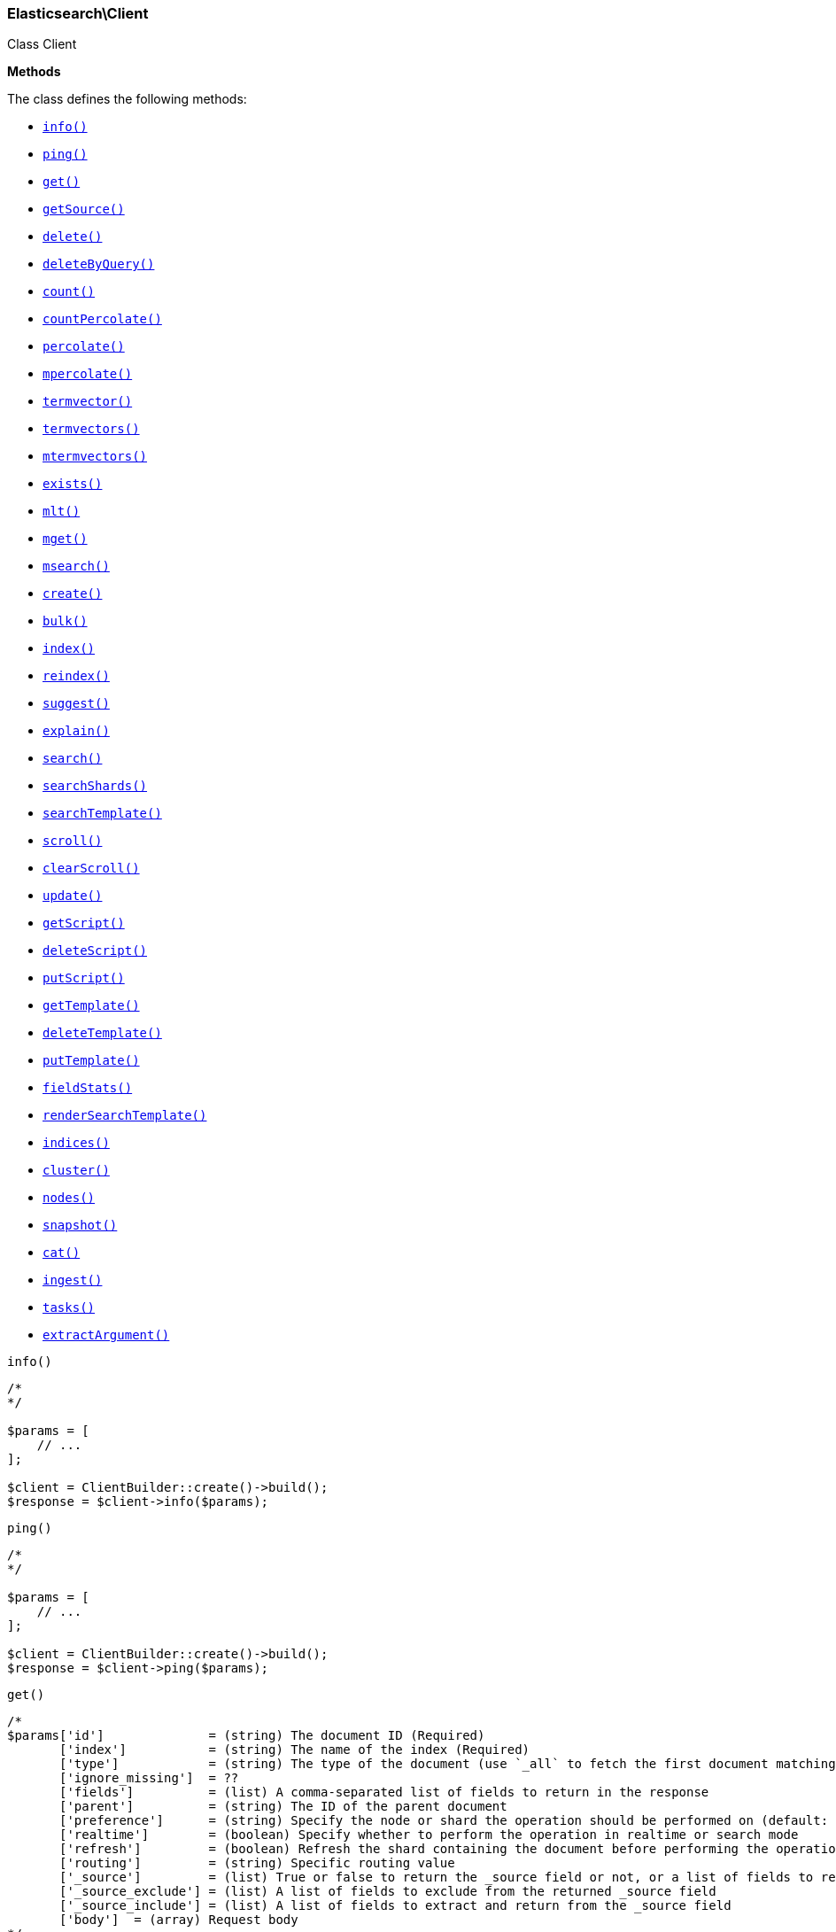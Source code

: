 

[[Elasticsearch_Client]]
=== Elasticsearch\Client



Class Client


*Methods*

The class defines the following methods:

* <<Elasticsearch_Clientinfo_info,`info()`>>
* <<Elasticsearch_Clientping_ping,`ping()`>>
* <<Elasticsearch_Clientget_get,`get()`>>
* <<Elasticsearch_ClientgetSource_getSource,`getSource()`>>
* <<Elasticsearch_Clientdelete_delete,`delete()`>>
* <<Elasticsearch_ClientdeleteByQuery_deleteByQuery,`deleteByQuery()`>>
* <<Elasticsearch_Clientcount_count,`count()`>>
* <<Elasticsearch_ClientcountPercolate_countPercolate,`countPercolate()`>>
* <<Elasticsearch_Clientpercolate_percolate,`percolate()`>>
* <<Elasticsearch_Clientmpercolate_mpercolate,`mpercolate()`>>
* <<Elasticsearch_Clienttermvector_termvector,`termvector()`>>
* <<Elasticsearch_Clienttermvectors_termvectors,`termvectors()`>>
* <<Elasticsearch_Clientmtermvectors_mtermvectors,`mtermvectors()`>>
* <<Elasticsearch_Clientexists_exists,`exists()`>>
* <<Elasticsearch_Clientmlt_mlt,`mlt()`>>
* <<Elasticsearch_Clientmget_mget,`mget()`>>
* <<Elasticsearch_Clientmsearch_msearch,`msearch()`>>
* <<Elasticsearch_Clientcreate_create,`create()`>>
* <<Elasticsearch_Clientbulk_bulk,`bulk()`>>
* <<Elasticsearch_Clientindex_index,`index()`>>
* <<Elasticsearch_Clientreindex_reindex,`reindex()`>>
* <<Elasticsearch_Clientsuggest_suggest,`suggest()`>>
* <<Elasticsearch_Clientexplain_explain,`explain()`>>
* <<Elasticsearch_Clientsearch_search,`search()`>>
* <<Elasticsearch_ClientsearchShards_searchShards,`searchShards()`>>
* <<Elasticsearch_ClientsearchTemplate_searchTemplate,`searchTemplate()`>>
* <<Elasticsearch_Clientscroll_scroll,`scroll()`>>
* <<Elasticsearch_ClientclearScroll_clearScroll,`clearScroll()`>>
* <<Elasticsearch_Clientupdate_update,`update()`>>
* <<Elasticsearch_ClientgetScript_getScript,`getScript()`>>
* <<Elasticsearch_ClientdeleteScript_deleteScript,`deleteScript()`>>
* <<Elasticsearch_ClientputScript_putScript,`putScript()`>>
* <<Elasticsearch_ClientgetTemplate_getTemplate,`getTemplate()`>>
* <<Elasticsearch_ClientdeleteTemplate_deleteTemplate,`deleteTemplate()`>>
* <<Elasticsearch_ClientputTemplate_putTemplate,`putTemplate()`>>
* <<Elasticsearch_ClientfieldStats_fieldStats,`fieldStats()`>>
* <<Elasticsearch_ClientrenderSearchTemplate_renderSearchTemplate,`renderSearchTemplate()`>>
* <<Elasticsearch_Clientindices_indices,`indices()`>>
* <<Elasticsearch_Clientcluster_cluster,`cluster()`>>
* <<Elasticsearch_Clientnodes_nodes,`nodes()`>>
* <<Elasticsearch_Clientsnapshot_snapshot,`snapshot()`>>
* <<Elasticsearch_Clientcat_cat,`cat()`>>
* <<Elasticsearch_Clientingest_ingest,`ingest()`>>
* <<Elasticsearch_Clienttasks_tasks,`tasks()`>>
* <<Elasticsearch_ClientextractArgument_extractArgument,`extractArgument()`>>




[[Elasticsearch_Clientinfo_info]]
.`info()`
****
[source,php]
----
/*
*/

$params = [
    // ...
];

$client = ClientBuilder::create()->build();
$response = $client->info($params);
----
****



[[Elasticsearch_Clientping_ping]]
.`ping()`
****
[source,php]
----
/*
*/

$params = [
    // ...
];

$client = ClientBuilder::create()->build();
$response = $client->ping($params);
----
****



[[Elasticsearch_Clientget_get]]
.`get()`
****
[source,php]
----
/*
$params['id']              = (string) The document ID (Required)
       ['index']           = (string) The name of the index (Required)
       ['type']            = (string) The type of the document (use `_all` to fetch the first document matching the ID across all types) (Required)
       ['ignore_missing']  = ??
       ['fields']          = (list) A comma-separated list of fields to return in the response
       ['parent']          = (string) The ID of the parent document
       ['preference']      = (string) Specify the node or shard the operation should be performed on (default: random)
       ['realtime']        = (boolean) Specify whether to perform the operation in realtime or search mode
       ['refresh']         = (boolean) Refresh the shard containing the document before performing the operation
       ['routing']         = (string) Specific routing value
       ['_source']         = (list) True or false to return the _source field or not, or a list of fields to return
       ['_source_exclude'] = (list) A list of fields to exclude from the returned _source field
       ['_source_include'] = (list) A list of fields to extract and return from the _source field
       ['body']  = (array) Request body
*/

$params = [
    // ...
];

$client = ClientBuilder::create()->build();
$response = $client->get($params);
----
****



[[Elasticsearch_ClientgetSource_getSource]]
.`getSource()`
****
[source,php]
----
/*
$params['id']             = (string) The document ID (Required)
       ['index']          = (string) The name of the index (Required)
       ['type']           = (string) The type of the document (use `_all` to fetch the first document matching the ID across all types) (Required)
       ['ignore_missing'] = ??
       ['parent']         = (string) The ID of the parent document
       ['preference']     = (string) Specify the node or shard the operation should be performed on (default: random)
       ['realtime']       = (boolean) Specify whether to perform the operation in realtime or search mode
       ['refresh']        = (boolean) Refresh the shard containing the document before performing the operation
       ['routing']        = (string) Specific routing value
       ['body']  = (array) Request body
*/

$params = [
    // ...
];

$client = ClientBuilder::create()->build();
$response = $client->getSource($params);
----
****



[[Elasticsearch_Clientdelete_delete]]
.`delete()`
****
[source,php]
----
/*
$params['id']           = (string) The document ID (Required)
       ['index']        = (string) The name of the index (Required)
       ['type']         = (string) The type of the document (Required)
       ['consistency']  = (enum) Specific write consistency setting for the operation
       ['parent']       = (string) ID of parent document
       ['refresh']      = (boolean) Refresh the index after performing the operation
       ['replication']  = (enum) Specific replication type
       ['routing']      = (string) Specific routing value
       ['timeout']      = (time) Explicit operation timeout
       ['version_type'] = (enum) Specific version type
       ['body']  = (array) Request body
*/

$params = [
    // ...
];

$client = ClientBuilder::create()->build();
$response = $client->delete($params);
----
****



[[Elasticsearch_ClientdeleteByQuery_deleteByQuery]]
.`deleteByQuery()`
****
[source,php]
----
/*
$params[''] @todo finish the rest of these params
       ['ignore_unavailable'] = (bool) Whether specified concrete indices should be ignored when unavailable (missing or closed)
       ['allow_no_indices']   = (bool) Whether to ignore if a wildcard indices expression resolves into no concrete indices. (This includes `_all` string or when no indices have been specified)
       ['expand_wildcards']   = (enum) Whether to expand wildcard expression to concrete indices that are open, closed or both.
       ['body']  = (array) Request body
*/

$params = [
    // ...
];

$client = ClientBuilder::create()->build();
$response = $client->deleteByQuery($params);
----
****



[[Elasticsearch_Clientcount_count]]
.`count()`
****
[source,php]
----
/*
$params['index']              = (list) A comma-separated list of indices to restrict the results
       ['type']               = (list) A comma-separated list of types to restrict the results
       ['min_score']          = (number) Include only documents with a specific `_score` value in the result
       ['preference']         = (string) Specify the node or shard the operation should be performed on (default: random)
       ['routing']            = (string) Specific routing value
       ['source']             = (string) The URL-encoded query definition (instead of using the request body)
       ['body']               = (array) A query to restrict the results (optional)
       ['ignore_unavailable'] = (bool) Whether specified concrete indices should be ignored when unavailable (missing or closed)
       ['allow_no_indices']   = (bool) Whether to ignore if a wildcard indices expression resolves into no concrete indices. (This includes `_all` string or when no indices have been specified)
       ['expand_wildcards']   = (enum) Whether to expand wildcard expression to concrete indices that are open, closed or both.
       ['body']  = (array) Request body
*/

$params = [
    // ...
];

$client = ClientBuilder::create()->build();
$response = $client->count($params);
----
****



[[Elasticsearch_ClientcountPercolate_countPercolate]]
.`countPercolate()`
****
[source,php]
----
/*
$params['index']              = (list) A comma-separated list of indices to restrict the results
       ['type']               = (list) A comma-separated list of types to restrict the results
       ['id']                 = (string) ID of document
       ['ignore_unavailable'] = (boolean) Whether specified concrete indices should be ignored when unavailable (missing or closed)
       ['preference']         = (string) Specify the node or shard the operation should be performed on (default: random)
       ['routing']            = (string) Specific routing value
       ['allow_no_indices']   = (boolean) Whether to ignore if a wildcard indices expression resolves into no concrete indices. (This includes `_all` string or when no indices have been specified)
       ['body']               = (array) A query to restrict the results (optional)
       ['ignore_unavailable'] = (bool) Whether specified concrete indices should be ignored when unavailable (missing or closed)
       ['percolate_index']    = (string) The index to count percolate the document into. Defaults to index.
       ['body']  = (array) Request body
*/

$params = [
    // ...
];

$client = ClientBuilder::create()->build();
$response = $client->countPercolate($params);
----
****



[[Elasticsearch_Clientpercolate_percolate]]
.`percolate()`
****
[source,php]
----
/*
$params['index']        = (string) The name of the index with a registered percolator query (Required)
       ['type']         = (string) The document type (Required)
       ['prefer_local'] = (boolean) With `true`, specify that a local shard should be used if available, with `false`, use a random shard (default: true)
       ['body']         = (array) The document (`doc`) to percolate against registered queries; optionally also a `query` to limit the percolation to specific registered queries
       ['body']  = (array) Request body
*/

$params = [
    // ...
];

$client = ClientBuilder::create()->build();
$response = $client->percolate($params);
----
****



[[Elasticsearch_Clientmpercolate_mpercolate]]
.`mpercolate()`
****
[source,php]
----
/*
$params['index']              = (string) Default index for items which don't provide one
       ['type']               = (string) Default document type for items which don't provide one
       ['ignore_unavailable'] = (boolean) Whether specified concrete indices should be ignored when unavailable (missing or closed)
       ['allow_no_indices']   = (boolean) Whether to ignore if a wildcard indices expression resolves into no concrete indices. (This includes `_all` string or when no indices have been specified)
       ['expand_wildcards']   = (enum) Whether to expand wildcard expression to concrete indices that are open, closed or both.
       ['body']  = (array) Request body
*/

$params = [
    // ...
];

$client = ClientBuilder::create()->build();
$response = $client->mpercolate($params);
----
****



[[Elasticsearch_Clienttermvector_termvector]]
.`termvector()`
****
[source,php]
----
/*
$params['index']            = (string) Default index for items which don't provide one
       ['type']             = (string) Default document type for items which don't provide one
       ['term_statistics']  = (boolean) Specifies if total term frequency and document frequency should be returned. Applies to all returned documents unless otherwise specified in body \"params\" or \"docs\"."
       ['field_statistics'] = (boolean) Specifies if document count, sum of document frequencies and sum of total term frequencies should be returned. Applies to all returned documents unless otherwise specified in body \"params\" or \"docs\"."
       ['fields']           = (list) A comma-separated list of fields to return. Applies to all returned documents unless otherwise specified in body \"params\" or \"docs\"."
       ['offsets']          = (boolean) Specifies if term offsets should be returned. Applies to all returned documents unless otherwise specified in body \"params\" or \"docs\"."
       ['positions']        = (boolean) Specifies if term positions should be returned. Applies to all returned documents unless otherwise specified in body \"params\" or \"docs\"."
       ['payloads']         = (boolean) Specifies if term payloads should be returned. Applies to all returned documents unless otherwise specified in body \"params\" or \"docs\".
       ['body']  = (array) Request body
*/

$params = [
    // ...
];

$client = ClientBuilder::create()->build();
$response = $client->termvector($params);
----
****



[[Elasticsearch_Clienttermvectors_termvectors]]
.`termvectors()`
****
[source,php]
----
/*
Redirect to termvector, this is just a naming difference depending on version
       ['body']  = (array) Request body
*/

$params = [
    // ...
];

$client = ClientBuilder::create()->build();
$response = $client->termvectors($params);
----
****



[[Elasticsearch_Clientmtermvectors_mtermvectors]]
.`mtermvectors()`
****
[source,php]
----
/*
$params['index']            = (string) Default index for items which don't provide one
       ['type']             = (string) Default document type for items which don't provide one
       ['ids']              = (list) A comma-separated list of documents ids. You must define ids as parameter or set \"ids\" or \"docs\" in the request body
       ['term_statistics']  = (boolean) Specifies if total term frequency and document frequency should be returned. Applies to all returned documents unless otherwise specified in body \"params\" or \"docs\"."
       ['field_statistics'] = (boolean) Specifies if document count, sum of document frequencies and sum of total term frequencies should be returned. Applies to all returned documents unless otherwise specified in body \"params\" or \"docs\"."
       ['fields']           = (list) A comma-separated list of fields to return. Applies to all returned documents unless otherwise specified in body \"params\" or \"docs\"."
       ['offsets']          = (boolean) Specifies if term offsets should be returned. Applies to all returned documents unless otherwise specified in body \"params\" or \"docs\"."
       ['positions']        = (boolean) Specifies if term positions should be returned. Applies to all returned documents unless otherwise specified in body \"params\" or \"docs\"."
       ['payloads']         = (boolean) Specifies if term payloads should be returned. Applies to all returned documents unless otherwise specified in body \"params\" or \"docs\".
       ['body']  = (array) Request body
*/

$params = [
    // ...
];

$client = ClientBuilder::create()->build();
$response = $client->mtermvectors($params);
----
****



[[Elasticsearch_Clientexists_exists]]
.`exists()`
****
[source,php]
----
/*
$params['id']         = (string) The document ID (Required)
       ['index']      = (string) The name of the index (Required)
       ['type']       = (string) The type of the document (use `_all` to fetch the first document matching the ID across all types) (Required)
       ['parent']     = (string) The ID of the parent document
       ['preference'] = (string) Specify the node or shard the operation should be performed on (default: random)
       ['realtime']   = (boolean) Specify whether to perform the operation in realtime or search mode
       ['refresh']    = (boolean) Refresh the shard containing the document before performing the operation
       ['routing']    = (string) Specific routing value
       ['body']  = (array) Request body
*/

$params = [
    // ...
];

$client = ClientBuilder::create()->build();
$response = $client->exists($params);
----
****



[[Elasticsearch_Clientmlt_mlt]]
.`mlt()`
****
[source,php]
----
/*
$params['id']                     = (string) The document ID (Required)
       ['index']                  = (string) The name of the index (Required)
       ['type']                   = (string) The type of the document (use `_all` to fetch the first document matching the ID across all types) (Required)
       ['boost_terms']            = (number) The boost factor
       ['max_doc_freq']           = (number) The word occurrence frequency as count: words with higher occurrence in the corpus will be ignored
       ['max_query_terms']        = (number) The maximum query terms to be included in the generated query
       ['max_word_len']           = (number) The minimum length of the word: longer words will be ignored
       ['min_doc_freq']           = (number) The word occurrence frequency as count: words with lower occurrence in the corpus will be ignored
       ['min_term_freq']          = (number) The term frequency as percent: terms with lower occurrence in the source document will be ignored
       ['min_word_len']           = (number) The minimum length of the word: shorter words will be ignored
       ['mlt_fields']             = (list) Specific fields to perform the query against
       ['percent_terms_to_match'] = (number) How many terms have to match in order to consider the document a match (default: 0.3)
       ['routing']                = (string) Specific routing value
       ['search_from']            = (number) The offset from which to return results
       ['search_indices']         = (list) A comma-separated list of indices to perform the query against (default: the index containing the document)
       ['search_query_hint']      = (string) The search query hint
       ['search_scroll']          = (string) A scroll search request definition
       ['search_size']            = (number) The number of documents to return (default: 10)
       ['search_source']          = (string) A specific search request definition (instead of using the request body)
       ['search_type']            = (string) Specific search type (eg. `dfs_then_fetch`, `count`, etc)
       ['search_types']           = (list) A comma-separated list of types to perform the query against (default: the same type as the document)
       ['stop_words']             = (list) A list of stop words to be ignored
       ['body']                   = (array) A specific search request definition
       ['body']  = (array) Request body
*/

$params = [
    // ...
];

$client = ClientBuilder::create()->build();
$response = $client->mlt($params);
----
****



[[Elasticsearch_Clientmget_mget]]
.`mget()`
****
[source,php]
----
/*
$params['index']           = (string) The name of the index
       ['type']            = (string) The type of the document
       ['fields']          = (list) A comma-separated list of fields to return in the response
       ['parent']          = (string) The ID of the parent document
       ['preference']      = (string) Specify the node or shard the operation should be performed on (default: random)
       ['realtime']        = (boolean) Specify whether to perform the operation in realtime or search mode
       ['refresh']         = (boolean) Refresh the shard containing the document before performing the operation
       ['routing']         = (string) Specific routing value
       ['body']            = (array) Document identifiers; can be either `docs` (containing full document information) or `ids` (when index and type is provided in the URL.
       ['body']  = (array) Request body
*/

$params = [
    // ...
];

$client = ClientBuilder::create()->build();
$response = $client->mget($params);
----
****



[[Elasticsearch_Clientmsearch_msearch]]
.`msearch()`
****
[source,php]
----
/*
$params['index']       = (list) A comma-separated list of index names to use as default
       ['type']        = (list) A comma-separated list of document types to use as default
       ['search_type'] = (enum) Search operation type
       ['body']        = (array|string) The request definitions (metadata-search request definition pairs), separated by newlines
       ['body']  = (array) Request body
*/

$params = [
    // ...
];

$client = ClientBuilder::create()->build();
$response = $client->msearch($params);
----
****



[[Elasticsearch_Clientcreate_create]]
.`create()`
****
[source,php]
----
/*
$params['index']        = (string) The name of the index (Required)
       ['type']         = (string) The type of the document (Required)
       ['id']           = (string) Specific document ID (when the POST method is used)
       ['consistency']  = (enum) Explicit write consistency setting for the operation
       ['parent']       = (string) ID of the parent document
       ['refresh']      = (boolean) Refresh the index after performing the operation
       ['replication']  = (enum) Specific replication type
       ['routing']      = (string) Specific routing value
       ['timeout']      = (time) Explicit operation timeout
       ['timestamp']    = (time) Explicit timestamp for the document
       ['ttl']          = (duration) Expiration time for the document
       ['version']      = (number) Explicit version number for concurrency control
       ['version_type'] = (enum) Specific version type
       ['body']         = (array) The document
       ['body']  = (array) Request body
*/

$params = [
    // ...
];

$client = ClientBuilder::create()->build();
$response = $client->create($params);
----
****



[[Elasticsearch_Clientbulk_bulk]]
.`bulk()`
****
[source,php]
----
/*
$params['index']       = (string) Default index for items which don't provide one
       ['type']        = (string) Default document type for items which don't provide one
       ['consistency'] = (enum) Explicit write consistency setting for the operation
       ['refresh']     = (boolean) Refresh the index after performing the operation
       ['replication'] = (enum) Explicitly set the replication type
       ['fields']      = (list) Default comma-separated list of fields to return in the response for updates
       ['body']        = (array) The document
       ['body']  = (array) Request body
*/

$params = [
    // ...
];

$client = ClientBuilder::create()->build();
$response = $client->bulk($params);
----
****



[[Elasticsearch_Clientindex_index]]
.`index()`
****
[source,php]
----
/*
$params['index']        = (string) The name of the index (Required)
       ['type']         = (string) The type of the document (Required)
       ['id']           = (string) Specific document ID (when the POST method is used)
       ['consistency']  = (enum) Explicit write consistency setting for the operation
       ['op_type']      = (enum) Explicit operation type
       ['parent']       = (string) ID of the parent document
       ['refresh']      = (boolean) Refresh the index after performing the operation
       ['replication']  = (enum) Specific replication type
       ['routing']      = (string) Specific routing value
       ['timeout']      = (time) Explicit operation timeout
       ['timestamp']    = (time) Explicit timestamp for the document
       ['ttl']          = (duration) Expiration time for the document
       ['version']      = (number) Explicit version number for concurrency control
       ['version_type'] = (enum) Specific version type
       ['body']         = (array) The document
       ['body']  = (array) Request body
*/

$params = [
    // ...
];

$client = ClientBuilder::create()->build();
$response = $client->index($params);
----
****



[[Elasticsearch_Clientreindex_reindex]]
.`reindex()`
****
[source,php]
----
/*
$params['refresh']             = (boolean) Should the effected indexes be refreshed?
       ['timeout']             = (time) Time each individual bulk request should wait for shards that are unavailable
       ['consistency']         = (enum) Explicit write consistency setting for the operation
       ['wait_for_completion'] = (boolean) Should the request should block until the reindex is complete
       ['requests_per_second'] = (float) The throttle for this request in sub-requests per second. 0 means set no throttle
       ['body']                = (array) The search definition using the Query DSL and the prototype for the index request (Required)
       ['body']  = (array) Request body
*/

$params = [
    // ...
];

$client = ClientBuilder::create()->build();
$response = $client->reindex($params);
----
****



[[Elasticsearch_Clientsuggest_suggest]]
.`suggest()`
****
[source,php]
----
/*
$params['index']          = (list) A comma-separated list of index names to restrict the operation; use `_all` or empty string to perform the operation on all indices
       ['ignore_indices'] = (enum) When performed on multiple indices, allows to ignore `missing` ones
       ['preference']     = (string) Specify the node or shard the operation should be performed on (default: random)
       ['routing']        = (string) Specific routing value
       ['source']         = (string) The URL-encoded request definition (instead of using request body)
       ['body']           = (array) The request definition
       ['body']  = (array) Request body
*/

$params = [
    // ...
];

$client = ClientBuilder::create()->build();
$response = $client->suggest($params);
----
****



[[Elasticsearch_Clientexplain_explain]]
.`explain()`
****
[source,php]
----
/*
$params['id']                       = (string) The document ID (Required)
       ['index']                    = (string) The name of the index (Required)
       ['type']                     = (string) The type of the document (Required)
       ['analyze_wildcard']         = (boolean) Specify whether wildcards and prefix queries in the query string query should be analyzed (default: false)
       ['analyzer']                 = (string) The analyzer for the query string query
       ['default_operator']         = (enum) The default operator for query string query (AND or OR)
       ['df']                       = (string) The default field for query string query (default: _all)
       ['fields']                   = (list) A comma-separated list of fields to return in the response
       ['lenient']                  = (boolean) Specify whether format-based query failures (such as providing text to a numeric field) should be ignored
       ['lowercase_expanded_terms'] = (boolean) Specify whether query terms should be lowercased
       ['parent']                   = (string) The ID of the parent document
       ['preference']               = (string) Specify the node or shard the operation should be performed on (default: random)
       ['q']                        = (string) Query in the Lucene query string syntax
       ['routing']                  = (string) Specific routing value
       ['source']                   = (string) The URL-encoded query definition (instead of using the request body)
       ['_source']                  = (list) True or false to return the _source field or not, or a list of fields to return
       ['_source_exclude']          = (list) A list of fields to exclude from the returned _source field
       ['_source_include']          = (list) A list of fields to extract and return from the _source field
       ['body']                     = (string) The URL-encoded query definition (instead of using the request body)
       ['body']  = (array) Request body
*/

$params = [
    // ...
];

$client = ClientBuilder::create()->build();
$response = $client->explain($params);
----
****



[[Elasticsearch_Clientsearch_search]]
.`search()`
****
[source,php]
----
/*
$params['index']                    = (list) A comma-separated list of index names to search; use `_all` or empty string to perform the operation on all indices
       ['type']                     = (list) A comma-separated list of document types to search; leave empty to perform the operation on all types
       ['analyzer']                 = (string) The analyzer to use for the query string
       ['analyze_wildcard']         = (boolean) Specify whether wildcard and prefix queries should be analyzed (default: false)
       ['default_operator']         = (enum) The default operator for query string query (AND or OR)
       ['df']                       = (string) The field to use as default where no field prefix is given in the query string
       ['explain']                  = (boolean) Specify whether to return detailed information about score computation as part of a hit
       ['fields']                   = (list) A comma-separated list of fields to return as part of a hit
       ['from']                     = (number) Starting offset (default: 0)
       ['ignore_indices']           = (enum) When performed on multiple indices, allows to ignore `missing` ones
       ['indices_boost']            = (list) Comma-separated list of index boosts
       ['lenient']                  = (boolean) Specify whether format-based query failures (such as providing text to a numeric field) should be ignored
       ['lowercase_expanded_terms'] = (boolean) Specify whether query terms should be lowercased
       ['preference']               = (string) Specify the node or shard the operation should be performed on (default: random)
       ['q']                        = (string) Query in the Lucene query string syntax
       ['query_cache']              = (boolean) Enable query cache for this request
       ['request_cache']            = (boolean) Enable request cache for this request
       ['routing']                  = (list) A comma-separated list of specific routing values
       ['scroll']                   = (duration) Specify how long a consistent view of the index should be maintained for scrolled search
       ['search_type']              = (enum) Search operation type
       ['size']                     = (number) Number of hits to return (default: 10)
       ['sort']                     = (list) A comma-separated list of <field>:<direction> pairs
       ['source']                   = (string) The URL-encoded request definition using the Query DSL (instead of using request body)
       ['_source']                  = (list) True or false to return the _source field or not, or a list of fields to return
       ['_source_exclude']          = (list) A list of fields to exclude from the returned _source field
       ['_source_include']          = (list) A list of fields to extract and return from the _source field
       ['stats']                    = (list) Specific 'tag' of the request for logging and statistical purposes
       ['suggest_field']            = (string) Specify which field to use for suggestions
       ['suggest_mode']             = (enum) Specify suggest mode
       ['suggest_size']             = (number) How many suggestions to return in response
       ['suggest_text']             = (text) The source text for which the suggestions should be returned
       ['timeout']                  = (time) Explicit operation timeout
       ['version']                  = (boolean) Specify whether to return document version as part of a hit
       ['body']                     = (array|string) The search definition using the Query DSL
       ['body']  = (array) Request body
*/

$params = [
    // ...
];

$client = ClientBuilder::create()->build();
$response = $client->search($params);
----
****



[[Elasticsearch_ClientsearchShards_searchShards]]
.`searchShards()`
****
[source,php]
----
/*
$params['index']              = (list) A comma-separated list of index names to search; use `_all` or empty string to perform the operation on all indices
       ['type']               = (list) A comma-separated list of document types to search; leave empty to perform the operation on all types
       ['preference']         = (string) Specify the node or shard the operation should be performed on (default: random)
       ['routing']            = (string) Specific routing value
       ['local']              = (bool) Return local information, do not retrieve the state from master node (default: false)
       ['ignore_unavailable'] = (bool) Whether specified concrete indices should be ignored when unavailable (missing or closed)
       ['allow_no_indices']   = (bool) Whether to ignore if a wildcard indices expression resolves into no concrete indices. (This includes `_all` string or when no indices have been specified)
       ['expand_wildcards']   = (enum) Whether to expand wildcard expression to concrete indices that are open, closed or both.
       ['body']  = (array) Request body
*/

$params = [
    // ...
];

$client = ClientBuilder::create()->build();
$response = $client->searchShards($params);
----
****



[[Elasticsearch_ClientsearchTemplate_searchTemplate]]
.`searchTemplate()`
****
[source,php]
----
/*
$params['index']                    = (list) A comma-separated list of index names to search; use `_all` or empty string to perform the operation on all indices
       ['type']                     = (list) A comma-separated list of document types to search; leave empty to perform the operation on all types
       ['body']  = (array) Request body
*/

$params = [
    // ...
];

$client = ClientBuilder::create()->build();
$response = $client->searchTemplate($params);
----
****



[[Elasticsearch_Clientscroll_scroll]]
.`scroll()`
****
[source,php]
----
/*
$params['scroll_id'] = (string) The scroll ID for scrolled search
       ['scroll']    = (duration) Specify how long a consistent view of the index should be maintained for scrolled search
       ['body']      = (string) The scroll ID for scrolled search
       ['body']  = (array) Request body
*/

$params = [
    // ...
];

$client = ClientBuilder::create()->build();
$response = $client->scroll($params);
----
****



[[Elasticsearch_ClientclearScroll_clearScroll]]
.`clearScroll()`
****
[source,php]
----
/*
$params['scroll_id'] = (string) The scroll ID for scrolled search
       ['scroll']    = (duration) Specify how long a consistent view of the index should be maintained for scrolled search
       ['body']      = (string) The scroll ID for scrolled search
       ['body']  = (array) Request body
*/

$params = [
    // ...
];

$client = ClientBuilder::create()->build();
$response = $client->clearScroll($params);
----
****



[[Elasticsearch_Clientupdate_update]]
.`update()`
****
[source,php]
----
/*
$params['id']                = (string) Document ID (Required)
       ['index']             = (string) The name of the index (Required)
       ['type']              = (string) The type of the document (Required)
       ['consistency']       = (enum) Explicit write consistency setting for the operation
       ['fields']            = (list) A comma-separated list of fields to return in the response
       ['lang']              = (string) The script language (default: mvel)
       ['parent']            = (string) ID of the parent document
       ['refresh']           = (boolean) Refresh the index after performing the operation
       ['replication']       = (enum) Specific replication type
       ['retry_on_conflict'] = (number) Specify how many times should the operation be retried when a conflict occurs (default: 0)
       ['routing']           = (string) Specific routing value
       ['script']            = () The URL-encoded script definition (instead of using request body)
       ['timeout']           = (time) Explicit operation timeout
       ['timestamp']         = (time) Explicit timestamp for the document
       ['ttl']               = (duration) Expiration time for the document
       ['version_type']      = (number) Explicit version number for concurrency control
       ['body']              = (array) The request definition using either `script` or partial `doc`
       ['body']  = (array) Request body
*/

$params = [
    // ...
];

$client = ClientBuilder::create()->build();
$response = $client->update($params);
----
****



[[Elasticsearch_ClientgetScript_getScript]]
.`getScript()`
****
[source,php]
----
/*
$params['id']   = (string) The script ID (Required)
       ['lang'] = (string) The script language (Required)
       ['body']  = (array) Request body
*/

$params = [
    // ...
];

$client = ClientBuilder::create()->build();
$response = $client->getScript($params);
----
****



[[Elasticsearch_ClientdeleteScript_deleteScript]]
.`deleteScript()`
****
[source,php]
----
/*
$params['id']   = (string) The script ID (Required)
       ['lang'] = (string) The script language (Required)
       ['body']  = (array) Request body
*/

$params = [
    // ...
];

$client = ClientBuilder::create()->build();
$response = $client->deleteScript($params);
----
****



[[Elasticsearch_ClientputScript_putScript]]
.`putScript()`
****
[source,php]
----
/*
$params['id']   = (string) The script ID (Required)
       ['lang'] = (string) The script language (Required)
       ['body']  = (array) Request body
*/

$params = [
    // ...
];

$client = ClientBuilder::create()->build();
$response = $client->putScript($params);
----
****



[[Elasticsearch_ClientgetTemplate_getTemplate]]
.`getTemplate()`
****
[source,php]
----
/*
$params['id']   = (string) The search template ID (Required)
       ['body']  = (array) Request body
*/

$params = [
    // ...
];

$client = ClientBuilder::create()->build();
$response = $client->getTemplate($params);
----
****



[[Elasticsearch_ClientdeleteTemplate_deleteTemplate]]
.`deleteTemplate()`
****
[source,php]
----
/*
$params['id']   = (string) The search template ID (Required)
       ['body']  = (array) Request body
*/

$params = [
    // ...
];

$client = ClientBuilder::create()->build();
$response = $client->deleteTemplate($params);
----
****



[[Elasticsearch_ClientputTemplate_putTemplate]]
.`putTemplate()`
****
[source,php]
----
/*
$params['id']   = (string) The search template ID (Required)
       ['body']  = (array) Request body
*/

$params = [
    // ...
];

$client = ClientBuilder::create()->build();
$response = $client->putTemplate($params);
----
****



[[Elasticsearch_ClientfieldStats_fieldStats]]
.`fieldStats()`
****
[source,php]
----
/*
$params['index']              = (list) A comma-separated list of indices to restrict the results
       ['fields']             = (list) A comma-separated list of fields for to get field statistics for (min value, max value, and more)
       ['level']              = (enum) Defines if field stats should be returned on a per index level or on a cluster wide level
       ['ignore_unavailable'] = (bool) Whether specified concrete indices should be ignored when unavailable (missing or closed)
       ['allow_no_indices']   = (bool) Whether to ignore if a wildcard indices expression resolves into no concrete indices. (This includes `_all` string or when no indices have been specified)
       ['expand_wildcards']   = (enum) Whether to expand wildcard expression to concrete indices that are open, closed or both.
       ['body']  = (array) Request body
*/

$params = [
    // ...
];

$client = ClientBuilder::create()->build();
$response = $client->fieldStats($params);
----
****



[[Elasticsearch_ClientrenderSearchTemplate_renderSearchTemplate]]
.`renderSearchTemplate()`
****
[source,php]
----
/*
$params['id']                 = (string) ID of the template to render
       ['body']  = (array) Request body
*/

$params = [
    // ...
];

$client = ClientBuilder::create()->build();
$response = $client->renderSearchTemplate($params);
----
****



[[Elasticsearch_Clientindices_indices]]
.`indices()`
****
[source,php]
----
/*
Operate on the Indices Namespace of commands
       ['body']  = (array) Request body
*/

$params = [
    // ...
];

$client = ClientBuilder::create()->build();
$response = $client->indices();
----
****



[[Elasticsearch_Clientcluster_cluster]]
.`cluster()`
****
[source,php]
----
/*
Operate on the Cluster namespace of commands
       ['body']  = (array) Request body
*/

$params = [
    // ...
];

$client = ClientBuilder::create()->build();
$response = $client->cluster();
----
****



[[Elasticsearch_Clientnodes_nodes]]
.`nodes()`
****
[source,php]
----
/*
Operate on the Nodes namespace of commands
       ['body']  = (array) Request body
*/

$params = [
    // ...
];

$client = ClientBuilder::create()->build();
$response = $client->nodes();
----
****



[[Elasticsearch_Clientsnapshot_snapshot]]
.`snapshot()`
****
[source,php]
----
/*
Operate on the Snapshot namespace of commands
       ['body']  = (array) Request body
*/

$params = [
    // ...
];

$client = ClientBuilder::create()->build();
$response = $client->snapshot();
----
****



[[Elasticsearch_Clientcat_cat]]
.`cat()`
****
[source,php]
----
/*
Operate on the Cat namespace of commands
       ['body']  = (array) Request body
*/

$params = [
    // ...
];

$client = ClientBuilder::create()->build();
$response = $client->cat();
----
****



[[Elasticsearch_Clientingest_ingest]]
.`ingest()`
****
[source,php]
----
/*
Operate on the Ingest namespace of commands
       ['body']  = (array) Request body
*/

$params = [
    // ...
];

$client = ClientBuilder::create()->build();
$response = $client->ingest();
----
****



[[Elasticsearch_Clienttasks_tasks]]
.`tasks()`
****
[source,php]
----
/*
Operate on the Tasks namespace of commands
       ['body']  = (array) Request body
*/

$params = [
    // ...
];

$client = ClientBuilder::create()->build();
$response = $client->tasks();
----
****



[[Elasticsearch_ClientextractArgument_extractArgument]]
.`extractArgument()`
****
[source,php]
----
/*
*/

$params = [
    // ...
];

$client = ClientBuilder::create()->build();
$response = $client->extractArgument($params,$arg);
----
****



